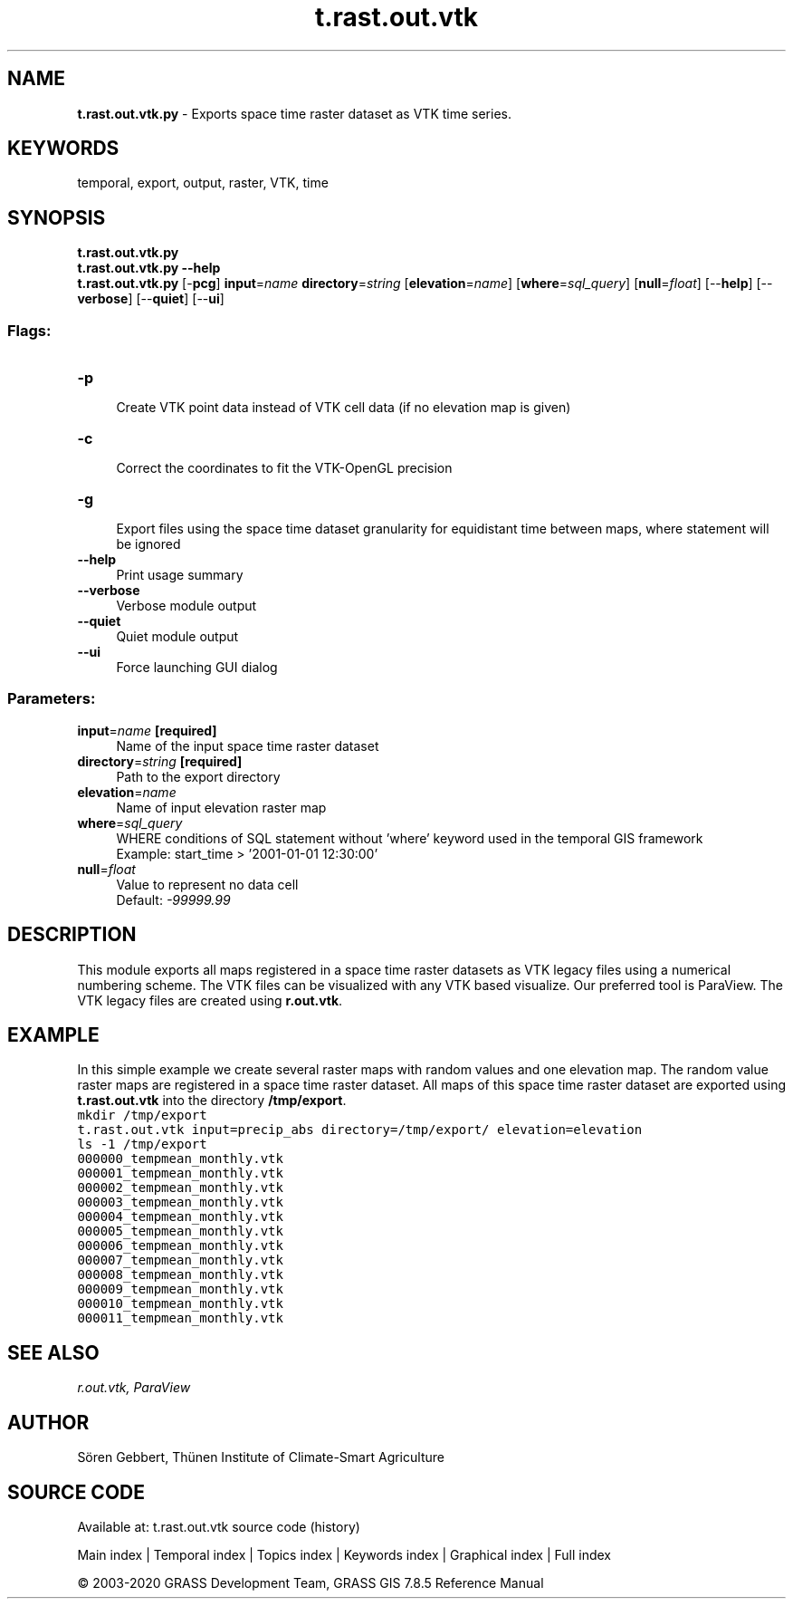 .TH t.rast.out.vtk 1 "" "GRASS 7.8.5" "GRASS GIS User's Manual"
.SH NAME
\fI\fBt.rast.out.vtk.py\fR\fR  \- Exports space time raster dataset as VTK time series.
.SH KEYWORDS
temporal, export, output, raster, VTK, time
.SH SYNOPSIS
\fBt.rast.out.vtk.py\fR
.br
\fBt.rast.out.vtk.py \-\-help\fR
.br
\fBt.rast.out.vtk.py\fR [\-\fBpcg\fR] \fBinput\fR=\fIname\fR \fBdirectory\fR=\fIstring\fR  [\fBelevation\fR=\fIname\fR]   [\fBwhere\fR=\fIsql_query\fR]   [\fBnull\fR=\fIfloat\fR]   [\-\-\fBhelp\fR]  [\-\-\fBverbose\fR]  [\-\-\fBquiet\fR]  [\-\-\fBui\fR]
.SS Flags:
.IP "\fB\-p\fR" 4m
.br
Create VTK point data instead of VTK cell data (if no elevation map is given)
.IP "\fB\-c\fR" 4m
.br
Correct the coordinates to fit the VTK\-OpenGL precision
.IP "\fB\-g\fR" 4m
.br
Export files using the space time dataset granularity for equidistant time between maps, where statement will be ignored
.IP "\fB\-\-help\fR" 4m
.br
Print usage summary
.IP "\fB\-\-verbose\fR" 4m
.br
Verbose module output
.IP "\fB\-\-quiet\fR" 4m
.br
Quiet module output
.IP "\fB\-\-ui\fR" 4m
.br
Force launching GUI dialog
.SS Parameters:
.IP "\fBinput\fR=\fIname\fR \fB[required]\fR" 4m
.br
Name of the input space time raster dataset
.IP "\fBdirectory\fR=\fIstring\fR \fB[required]\fR" 4m
.br
Path to the export directory
.IP "\fBelevation\fR=\fIname\fR" 4m
.br
Name of input elevation raster map
.IP "\fBwhere\fR=\fIsql_query\fR" 4m
.br
WHERE conditions of SQL statement without \(cqwhere\(cq keyword used in the temporal GIS framework
.br
Example: start_time > \(cq2001\-01\-01 12:30:00\(cq
.IP "\fBnull\fR=\fIfloat\fR" 4m
.br
Value to represent no data cell
.br
Default: \fI\-99999.99\fR
.SH DESCRIPTION
This module exports all maps registered in a space time raster datasets
as VTK legacy files using a numerical numbering scheme. The VTK files
can be visualized with any VTK based visualize. Our preferred tool is
ParaView. The VTK legacy files are created using \fBr.out.vtk\fR.
.SH EXAMPLE
In this simple example we create several raster maps with random values
and one elevation map. The random value raster maps are registered in a
space time raster dataset. All maps of this space time raster dataset
are exported using \fBt.rast.out.vtk\fR into the directory
\fB/tmp/export\fR.
.br
.nf
\fC
mkdir /tmp/export
t.rast.out.vtk input=precip_abs directory=/tmp/export/ elevation=elevation
ls \-1 /tmp/export
000000_tempmean_monthly.vtk
000001_tempmean_monthly.vtk
000002_tempmean_monthly.vtk
000003_tempmean_monthly.vtk
000004_tempmean_monthly.vtk
000005_tempmean_monthly.vtk
000006_tempmean_monthly.vtk
000007_tempmean_monthly.vtk
000008_tempmean_monthly.vtk
000009_tempmean_monthly.vtk
000010_tempmean_monthly.vtk
000011_tempmean_monthly.vtk
\fR
.fi
.SH SEE ALSO
\fI
r.out.vtk,
ParaView
\fR
.SH AUTHOR
Sören Gebbert, Thünen Institute of Climate\-Smart Agriculture
.SH SOURCE CODE
.PP
Available at: t.rast.out.vtk source code (history)
.PP
Main index |
Temporal index |
Topics index |
Keywords index |
Graphical index |
Full index
.PP
© 2003\-2020
GRASS Development Team,
GRASS GIS 7.8.5 Reference Manual
